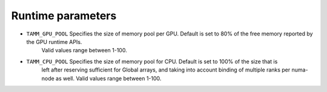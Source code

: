 
Runtime parameters
==================

- ``TAMM_GPU_POOL`` Specifies the size of memory pool per GPU. Default is set to 80% of the free memory reported by the GPU runtime APIs. 
   Valid values range between 1-100.

- ``TAMM_CPU_POOL`` Specifies the size of memory pool for CPU. Default is set to 100% of the size that is 
   left after reserving sufficient for Global arrays, and taking into account binding of multiple ranks per 
   numa-node as well. Valid values range between 1-100.

